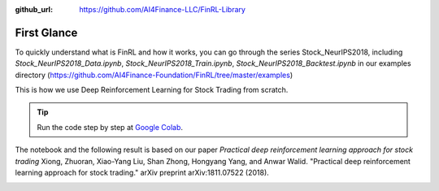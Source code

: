 :github_url: https://github.com/AI4Finance-LLC/FinRL-Library

First Glance
============================

To quickly understand what is FinRL and how it works, you can go through the series Stock_NeurIPS2018, including *Stock_NeurIPS2018_Data.ipynb*, *Stock_NeurIPS2018_Train.ipynb*, *Stock_NeurIPS2018_Backtest.ipynb* in our examples directory (https://github.com/AI4Finance-Foundation/FinRL/tree/master/examples)

This is how we use Deep Reinforcement Learning for Stock Trading from scratch.


.. tip::

    Run the code step by step at `Google Colab`_.

    .. _Google Colab: https://colab.research.google.com/github/AI4Finance-Foundation/FinRL-Tutorials/blob/master/1-Introduction/Stock_NeurIPS2018_SB3.ipynb

The notebook and the following result is based on our paper *Practical deep reinforcement learning approach for stock trading* Xiong, Zhuoran, Xiao-Yang Liu, Shan Zhong, Hongyang Yang, and Anwar Walid. "Practical deep reinforcement learning approach for stock trading." arXiv preprint arXiv:1811.07522 (2018).

.. image:: ../image/result_NeurIPS.png
   :width: 80%
   :align: center
